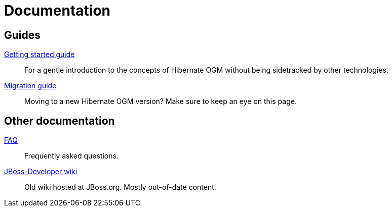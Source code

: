 = Documentation
:awestruct-layout: project-documentation
:awestruct-project: ogm

== Guides

link:/ogm/documentation/getting-started[Getting started guide]::
For a gentle introduction to the concepts of Hibernate OGM without being sidetracked by other technologies.

link:https://developer.jboss.org/wiki/HibernateOGMMigrationNotes[Migration guide]::
Moving to a new Hibernate OGM version?
Make sure to keep an eye on this page.

== Other documentation

link:/ogm/faq/[FAQ]::
Frequently asked questions.
link:https://developer.jboss.org/en/hibernate/ogm[JBoss-Developer wiki]::
Old wiki hosted at JBoss.org. Mostly out-of-date content.
